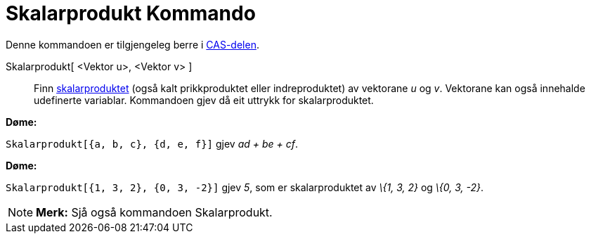 = Skalarprodukt Kommando
:page-en: commands/Dot
ifdef::env-github[:imagesdir: /nn/modules/ROOT/assets/images]

Denne kommandoen er tilgjengeleg berre i xref:/CAS_delen.adoc[CAS-delen].

Skalarprodukt[ <Vektor u>, <Vektor v> ]::
  Finn https://en.wikipedia.org/wiki/nn:Indreprodukt[skalarproduktet] (også kalt prikkproduktet eller indreproduktet) av
  vektorane _u_ og _v_.
  Vektorane kan også innehalde udefinerte variablar. Kommandoen gjev då eit uttrykk for skalarproduktet.

[EXAMPLE]
====

*Døme:*

`++Skalarprodukt[{a, b, c}, {d, e, f}]++` gjev _ad + be + cf_.

====

[EXAMPLE]
====

*Døme:*

`++Skalarprodukt[{1, 3, 2}, {0, 3, -2}]++` gjev _5_, som er skalarproduktet av _\{1, 3, 2}_ og _\{0, 3, -2}_.

====

[NOTE]
====

*Merk:* Sjå også kommandoen [.mw-selflink .selflink]#Skalarprodukt#.

====
